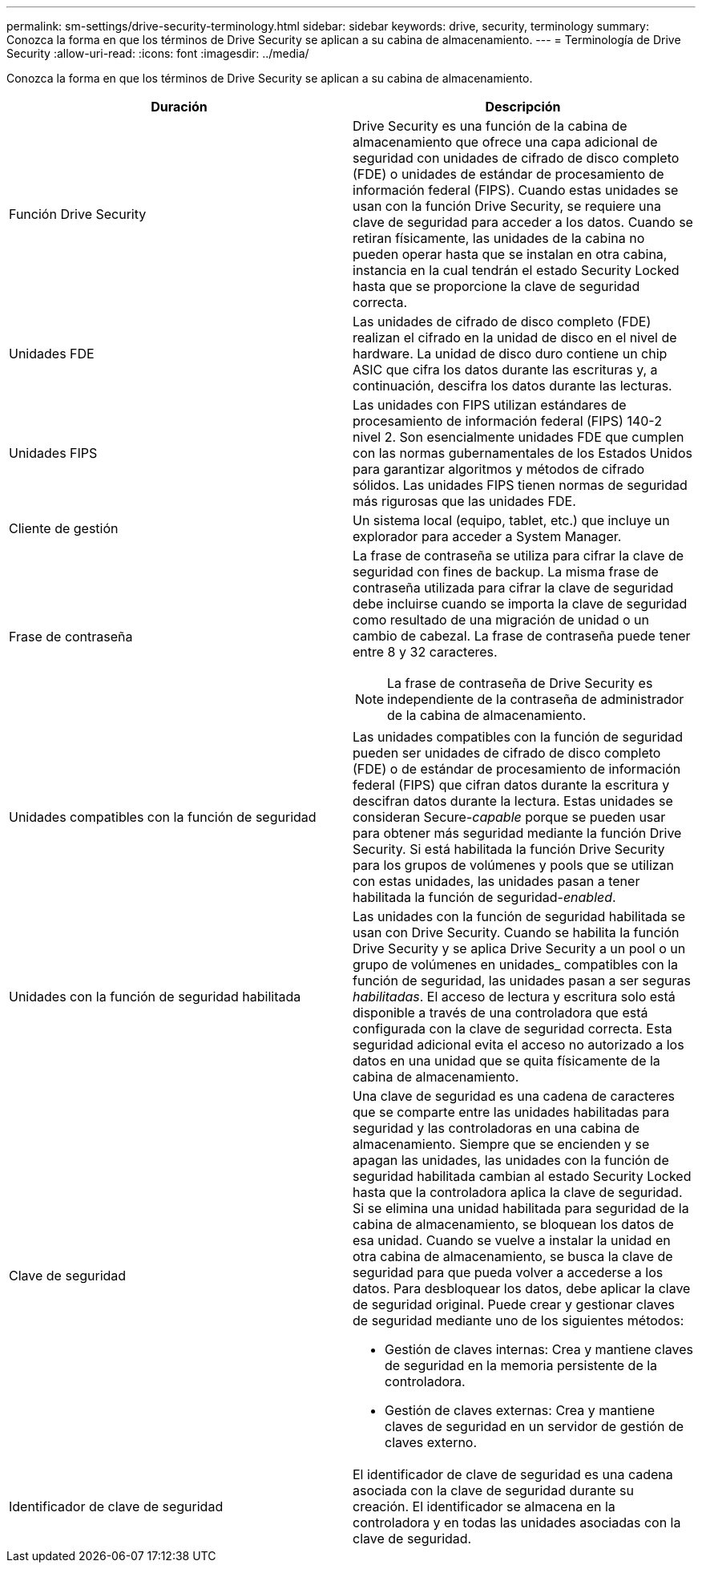 ---
permalink: sm-settings/drive-security-terminology.html 
sidebar: sidebar 
keywords: drive, security, terminology 
summary: Conozca la forma en que los términos de Drive Security se aplican a su cabina de almacenamiento. 
---
= Terminología de Drive Security
:allow-uri-read: 
:icons: font
:imagesdir: ../media/


[role="lead"]
Conozca la forma en que los términos de Drive Security se aplican a su cabina de almacenamiento.

|===
| Duración | Descripción 


 a| 
Función Drive Security
 a| 
Drive Security es una función de la cabina de almacenamiento que ofrece una capa adicional de seguridad con unidades de cifrado de disco completo (FDE) o unidades de estándar de procesamiento de información federal (FIPS). Cuando estas unidades se usan con la función Drive Security, se requiere una clave de seguridad para acceder a los datos. Cuando se retiran físicamente, las unidades de la cabina no pueden operar hasta que se instalan en otra cabina, instancia en la cual tendrán el estado Security Locked hasta que se proporcione la clave de seguridad correcta.



 a| 
Unidades FDE
 a| 
Las unidades de cifrado de disco completo (FDE) realizan el cifrado en la unidad de disco en el nivel de hardware. La unidad de disco duro contiene un chip ASIC que cifra los datos durante las escrituras y, a continuación, descifra los datos durante las lecturas.



 a| 
Unidades FIPS
 a| 
Las unidades con FIPS utilizan estándares de procesamiento de información federal (FIPS) 140-2 nivel 2. Son esencialmente unidades FDE que cumplen con las normas gubernamentales de los Estados Unidos para garantizar algoritmos y métodos de cifrado sólidos. Las unidades FIPS tienen normas de seguridad más rigurosas que las unidades FDE.



 a| 
Cliente de gestión
 a| 
Un sistema local (equipo, tablet, etc.) que incluye un explorador para acceder a System Manager.



 a| 
Frase de contraseña
 a| 
La frase de contraseña se utiliza para cifrar la clave de seguridad con fines de backup. La misma frase de contraseña utilizada para cifrar la clave de seguridad debe incluirse cuando se importa la clave de seguridad como resultado de una migración de unidad o un cambio de cabezal. La frase de contraseña puede tener entre 8 y 32 caracteres.

[NOTE]
====
La frase de contraseña de Drive Security es independiente de la contraseña de administrador de la cabina de almacenamiento.

====


 a| 
Unidades compatibles con la función de seguridad
 a| 
Las unidades compatibles con la función de seguridad pueden ser unidades de cifrado de disco completo (FDE) o de estándar de procesamiento de información federal (FIPS) que cifran datos durante la escritura y descifran datos durante la lectura. Estas unidades se consideran Secure-_capable_ porque se pueden usar para obtener más seguridad mediante la función Drive Security. Si está habilitada la función Drive Security para los grupos de volúmenes y pools que se utilizan con estas unidades, las unidades pasan a tener habilitada la función de seguridad-_enabled_.



 a| 
Unidades con la función de seguridad habilitada
 a| 
Las unidades con la función de seguridad habilitada se usan con Drive Security. Cuando se habilita la función Drive Security y se aplica Drive Security a un pool o un grupo de volúmenes en unidades_ compatibles con la función de seguridad, las unidades pasan a ser seguras__ habilitadas__. El acceso de lectura y escritura solo está disponible a través de una controladora que está configurada con la clave de seguridad correcta. Esta seguridad adicional evita el acceso no autorizado a los datos en una unidad que se quita físicamente de la cabina de almacenamiento.



 a| 
Clave de seguridad
 a| 
Una clave de seguridad es una cadena de caracteres que se comparte entre las unidades habilitadas para seguridad y las controladoras en una cabina de almacenamiento. Siempre que se encienden y se apagan las unidades, las unidades con la función de seguridad habilitada cambian al estado Security Locked hasta que la controladora aplica la clave de seguridad. Si se elimina una unidad habilitada para seguridad de la cabina de almacenamiento, se bloquean los datos de esa unidad. Cuando se vuelve a instalar la unidad en otra cabina de almacenamiento, se busca la clave de seguridad para que pueda volver a accederse a los datos. Para desbloquear los datos, debe aplicar la clave de seguridad original. Puede crear y gestionar claves de seguridad mediante uno de los siguientes métodos:

* Gestión de claves internas: Crea y mantiene claves de seguridad en la memoria persistente de la controladora.
* Gestión de claves externas: Crea y mantiene claves de seguridad en un servidor de gestión de claves externo.




 a| 
Identificador de clave de seguridad
 a| 
El identificador de clave de seguridad es una cadena asociada con la clave de seguridad durante su creación. El identificador se almacena en la controladora y en todas las unidades asociadas con la clave de seguridad.

|===